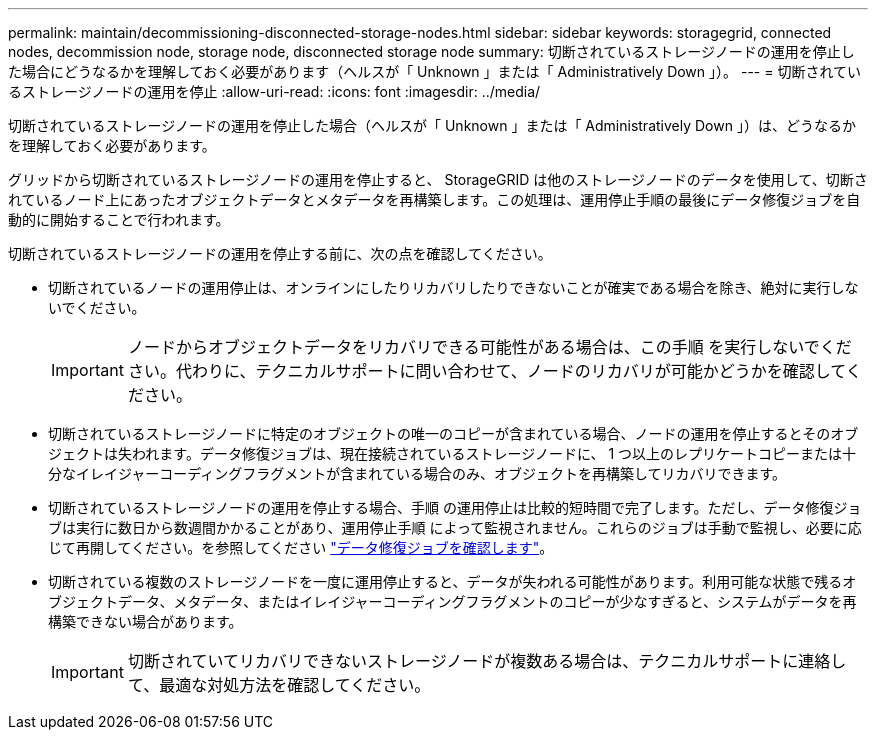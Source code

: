 ---
permalink: maintain/decommissioning-disconnected-storage-nodes.html 
sidebar: sidebar 
keywords: storagegrid, connected nodes, decommission node, storage node, disconnected storage node 
summary: 切断されているストレージノードの運用を停止した場合にどうなるかを理解しておく必要があります（ヘルスが「 Unknown 」または「 Administratively Down 」）。 
---
= 切断されているストレージノードの運用を停止
:allow-uri-read: 
:icons: font
:imagesdir: ../media/


[role="lead"]
切断されているストレージノードの運用を停止した場合（ヘルスが「 Unknown 」または「 Administratively Down 」）は、どうなるかを理解しておく必要があります。

グリッドから切断されているストレージノードの運用を停止すると、 StorageGRID は他のストレージノードのデータを使用して、切断されているノード上にあったオブジェクトデータとメタデータを再構築します。この処理は、運用停止手順の最後にデータ修復ジョブを自動的に開始することで行われます。

切断されているストレージノードの運用を停止する前に、次の点を確認してください。

* 切断されているノードの運用停止は、オンラインにしたりリカバリしたりできないことが確実である場合を除き、絶対に実行しないでください。
+

IMPORTANT: ノードからオブジェクトデータをリカバリできる可能性がある場合は、この手順 を実行しないでください。代わりに、テクニカルサポートに問い合わせて、ノードのリカバリが可能かどうかを確認してください。

* 切断されているストレージノードに特定のオブジェクトの唯一のコピーが含まれている場合、ノードの運用を停止するとそのオブジェクトは失われます。データ修復ジョブは、現在接続されているストレージノードに、 1 つ以上のレプリケートコピーまたは十分なイレイジャーコーディングフラグメントが含まれている場合のみ、オブジェクトを再構築してリカバリできます。
* 切断されているストレージノードの運用を停止する場合、手順 の運用停止は比較的短時間で完了します。ただし、データ修復ジョブは実行に数日から数週間かかることがあり、運用停止手順 によって監視されません。これらのジョブは手動で監視し、必要に応じて再開してください。を参照してください link:checking-data-repair-jobs.html["データ修復ジョブを確認します"]。
* 切断されている複数のストレージノードを一度に運用停止すると、データが失われる可能性があります。利用可能な状態で残るオブジェクトデータ、メタデータ、またはイレイジャーコーディングフラグメントのコピーが少なすぎると、システムがデータを再構築できない場合があります。
+

IMPORTANT: 切断されていてリカバリできないストレージノードが複数ある場合は、テクニカルサポートに連絡して、最適な対処方法を確認してください。


